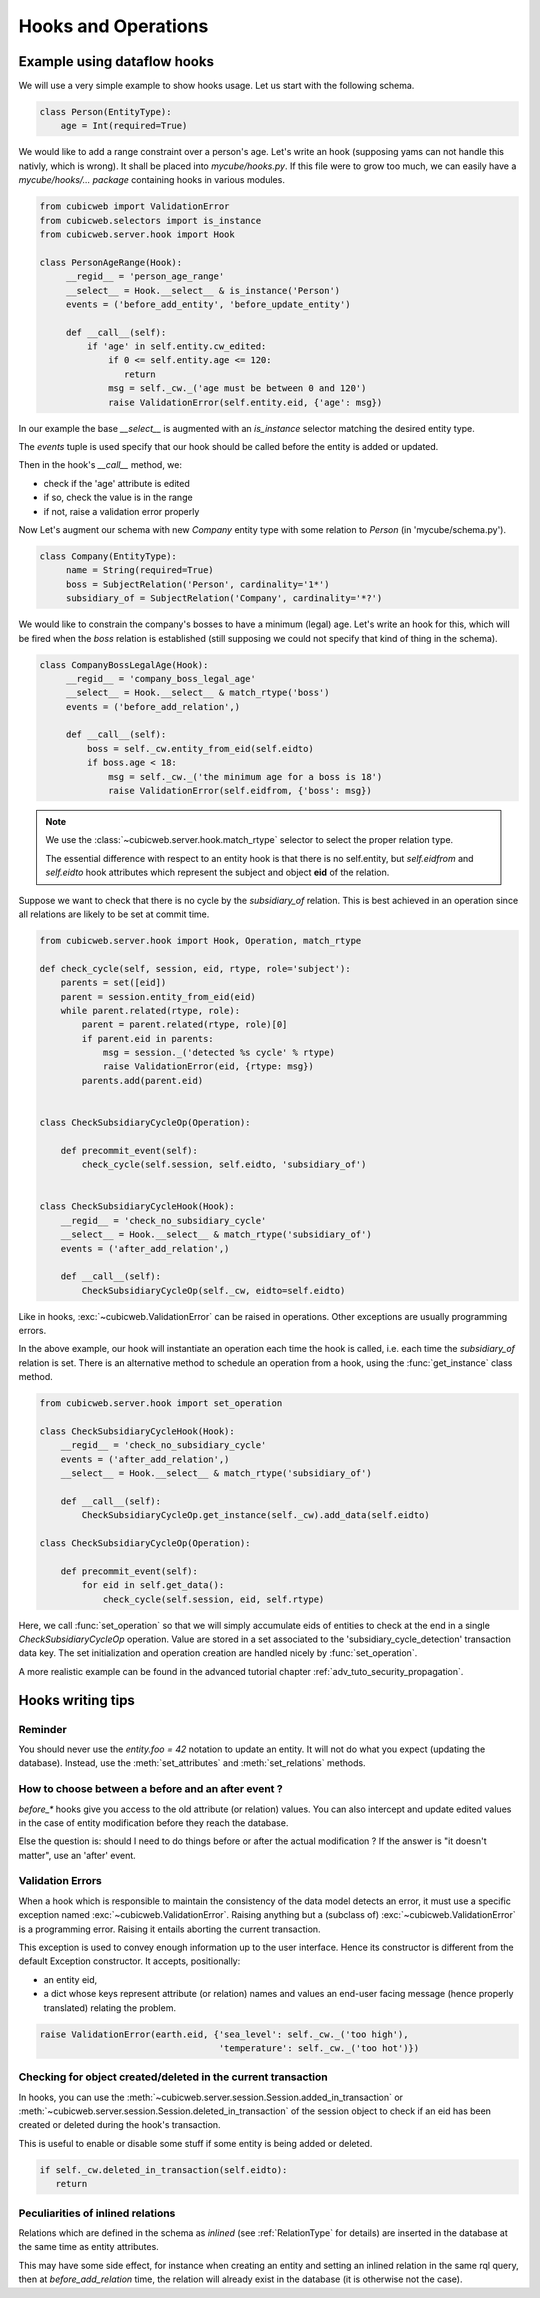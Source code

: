.. -*- coding: utf-8 -*-
.. _hooks:

Hooks and Operations
====================

.. autodocstring:: cubicweb.server.hook


Example using dataflow hooks
----------------------------

We will use a very simple example to show hooks usage. Let us start with the
following schema.

.. sourcecode:: python

   class Person(EntityType):
       age = Int(required=True)

We would like to add a range constraint over a person's age. Let's write an hook
(supposing yams can not handle this nativly, which is wrong). It shall be placed
into `mycube/hooks.py`. If this file were to grow too much, we can easily have a
`mycube/hooks/... package` containing hooks in various modules.

.. sourcecode:: python

   from cubicweb import ValidationError
   from cubicweb.selectors import is_instance
   from cubicweb.server.hook import Hook

   class PersonAgeRange(Hook):
        __regid__ = 'person_age_range'
        __select__ = Hook.__select__ & is_instance('Person')
        events = ('before_add_entity', 'before_update_entity')

        def __call__(self):
	    if 'age' in self.entity.cw_edited:
                if 0 <= self.entity.age <= 120:
                   return
		msg = self._cw._('age must be between 0 and 120')
		raise ValidationError(self.entity.eid, {'age': msg})

In our example the base `__select__` is augmented with an `is_instance` selector
matching the desired entity type.

The `events` tuple is used specify that our hook should be called before the
entity is added or updated.

Then in the hook's `__call__` method, we:

* check if the 'age' attribute is edited
* if so, check the value is in the range
* if not, raise a validation error properly

Now Let's augment our schema with new `Company` entity type with some relation to
`Person` (in 'mycube/schema.py').

.. sourcecode:: python

   class Company(EntityType):
        name = String(required=True)
        boss = SubjectRelation('Person', cardinality='1*')
        subsidiary_of = SubjectRelation('Company', cardinality='*?')


We would like to constrain the company's bosses to have a minimum (legal)
age. Let's write an hook for this, which will be fired when the `boss` relation
is established (still supposing we could not specify that kind of thing in the
schema).

.. sourcecode:: python

   class CompanyBossLegalAge(Hook):
        __regid__ = 'company_boss_legal_age'
        __select__ = Hook.__select__ & match_rtype('boss')
        events = ('before_add_relation',)

        def __call__(self):
            boss = self._cw.entity_from_eid(self.eidto)
            if boss.age < 18:
                msg = self._cw._('the minimum age for a boss is 18')
                raise ValidationError(self.eidfrom, {'boss': msg})

.. Note::

    We use the :class:`~cubicweb.server.hook.match_rtype` selector to select the
    proper relation type.

    The essential difference with respect to an entity hook is that there is no
    self.entity, but `self.eidfrom` and `self.eidto` hook attributes which
    represent the subject and object **eid** of the relation.

Suppose we want to check that there is no cycle by the `subsidiary_of`
relation. This is best achieved in an operation since all relations are likely to
be set at commit time.

.. sourcecode:: python

    from cubicweb.server.hook import Hook, Operation, match_rtype

    def check_cycle(self, session, eid, rtype, role='subject'):
        parents = set([eid])
        parent = session.entity_from_eid(eid)
        while parent.related(rtype, role):
            parent = parent.related(rtype, role)[0]
            if parent.eid in parents:
                msg = session._('detected %s cycle' % rtype)
                raise ValidationError(eid, {rtype: msg})
            parents.add(parent.eid)


    class CheckSubsidiaryCycleOp(Operation):

        def precommit_event(self):
            check_cycle(self.session, self.eidto, 'subsidiary_of')


    class CheckSubsidiaryCycleHook(Hook):
        __regid__ = 'check_no_subsidiary_cycle'
        __select__ = Hook.__select__ & match_rtype('subsidiary_of')
        events = ('after_add_relation',)

        def __call__(self):
            CheckSubsidiaryCycleOp(self._cw, eidto=self.eidto)


Like in hooks, :exc:`~cubicweb.ValidationError` can be raised in operations. Other
exceptions are usually programming errors.

In the above example, our hook will instantiate an operation each time the hook
is called, i.e. each time the `subsidiary_of` relation is set. There is an
alternative method to schedule an operation from a hook, using the
:func:`get_instance` class method.

.. sourcecode:: python

   from cubicweb.server.hook import set_operation

   class CheckSubsidiaryCycleHook(Hook):
       __regid__ = 'check_no_subsidiary_cycle'
       events = ('after_add_relation',)
       __select__ = Hook.__select__ & match_rtype('subsidiary_of')

       def __call__(self):
           CheckSubsidiaryCycleOp.get_instance(self._cw).add_data(self.eidto)

   class CheckSubsidiaryCycleOp(Operation):

       def precommit_event(self):
           for eid in self.get_data():
               check_cycle(self.session, eid, self.rtype)


Here, we call :func:`set_operation` so that we will simply accumulate eids of
entities to check at the end in a single `CheckSubsidiaryCycleOp`
operation. Value are stored in a set associated to the
'subsidiary_cycle_detection' transaction data key. The set initialization and
operation creation are handled nicely by :func:`set_operation`.

A more realistic example can be found in the advanced tutorial chapter
:ref:`adv_tuto_security_propagation`.


Hooks writing tips
------------------

Reminder
~~~~~~~~

You should never use the `entity.foo = 42` notation to update an
entity. It will not do what you expect (updating the
database). Instead, use the :meth:`set_attributes` and
:meth:`set_relations` methods.


How to choose between a before and an after event ?
~~~~~~~~~~~~~~~~~~~~~~~~~~~~~~~~~~~~~~~~~~~~~~~~~~~

`before_*` hooks give you access to the old attribute (or relation)
values. You can also intercept and update edited values in the case of
entity modification before they reach the database.

Else the question is: should I need to do things before or after the actual
modification ? If the answer is "it doesn't matter", use an 'after' event.


Validation Errors
~~~~~~~~~~~~~~~~~

When a hook which is responsible to maintain the consistency of the
data model detects an error, it must use a specific exception named
:exc:`~cubicweb.ValidationError`. Raising anything but a (subclass of)
:exc:`~cubicweb.ValidationError` is a programming error. Raising it
entails aborting the current transaction.

This exception is used to convey enough information up to the user
interface. Hence its constructor is different from the default Exception
constructor. It accepts, positionally:

* an entity eid,

* a dict whose keys represent attribute (or relation) names and values
  an end-user facing message (hence properly translated) relating the
  problem.

.. sourcecode:: python

  raise ValidationError(earth.eid, {'sea_level': self._cw._('too high'),
                                    'temperature': self._cw._('too hot')})


Checking for object created/deleted in the current transaction
~~~~~~~~~~~~~~~~~~~~~~~~~~~~~~~~~~~~~~~~~~~~~~~~~~~~~~~~~~~~~~~

In hooks, you can use the
:meth:`~cubicweb.server.session.Session.added_in_transaction` or
:meth:`~cubicweb.server.session.Session.deleted_in_transaction` of the session
object to check if an eid has been created or deleted during the hook's
transaction.

This is useful to enable or disable some stuff if some entity is being added or
deleted.

.. sourcecode:: python

   if self._cw.deleted_in_transaction(self.eidto):
      return


Peculiarities of inlined relations
~~~~~~~~~~~~~~~~~~~~~~~~~~~~~~~~~~

Relations which are defined in the schema as `inlined` (see :ref:`RelationType`
for details) are inserted in the database at the same time as entity attributes.

This may have some side effect, for instance when creating an entity
and setting an inlined relation in the same rql query, then at
`before_add_relation` time, the relation will already exist in the
database (it is otherwise not the case).
